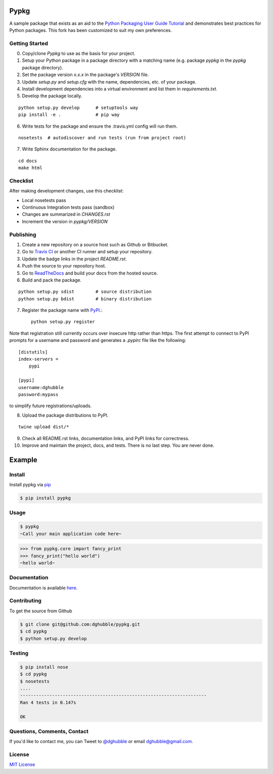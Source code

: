 Pypkg
=====

.. image:: https://pypip.in/version/pypkg/badge.png
    :target: https://pypi.python.org/pypi/pypkg/
    :alt: Latest Version

.. image:: https://travis-ci.org/dghubble/pypkg.png
    :target: https://travis-ci.org/dghubble/pypkg
    :alt: Continuous Integration Testing

.. image:: https://pypip.in/download/pypkg/badge.png
    :target: https://pypi.python.org/pypi/pypkg/
    :alt: Downloads

.. image:: https://pypip.in/license/pypkg/badge.png
    :target: https://pypi.python.org/pypi/pypkg/
    :alt: License

A sample package that exists as an aid to the `Python Packaging User Guide
Tutorial <https://python-packaging-user-guide.readthedocs.org/en/latest/tutorial.html>`_ and demonstrates best practices for Python packages. This fork has been customized to suit my own preferences.


Getting Started
---------------

0. Copy/clone `Pypkg` to use as the basis for your project.
1. Setup your Python package in a package directory with a matching name (e.g. package `pypkg` in the `pypkg` package directory).
2. Set the package version `x.x.x` in the package's `VERSION` file.
3. Update `setup.py` and `setup.cfg` with the name, dependencies, etc. of your package.
4. Install development dependencies into a virtual environment and list them in `requirements.txt`.
5. Develop the package locally.

::
    
    python setup.py develop      # setuptools way
    pip install -e .             # pip way

6. Write tests for the package and ensure the .travis.yml config will run them.

::

    nosetests  # autodiscover and run tests (run from project root)

7. Write Sphinx documentation for the package.

::

    cd docs
    make html


Checklist
---------

After making development changes, use this checklist:

- Local nosetests pass
- Continuous Integration tests pass (sandbox)
- Changes are summarized in `CHANGES.rst`
- Increment the version in `pypkg/VERSION`


Publishing
----------

1. Create a new repository on a source host such as Github or Bitbucket.
2. Go to `Travis CI <https://travis-ci.org/>`_ or another CI runner and setup your repository.
3. Update the badge links in the project `README.rst`.
4. Push the source to your repository host.
5. Go to `ReadTheDocs <https://readthedocs.org/>`_ and build your docs from the hosted source.
6. Build and pack the package.

::

    python setup.py sdist        # source distribution
    python setup.py bdist        # binary distribution

7. Register the package name with `PyPI <https://pypi.python.org/pypi>`_.::

    python setup.py register

Note that registration still currently occurs over insecure http rather than https. The first attempt to connect to PyPI prompts for a username and password and generates a `.pypirc` file like the following::

    [distutils]
    index-servers =
        pypi

    [pypi]
    username:dghubble
    password:mypass

to simplify future registrations/uploads.

8. Upload the package distributions to PyPI.

::

    twine upload dist/*

9. Check all README.rst links, documentation links, and PyPI links for correctness.
10. Improve and maintain the project, docs, and tests. There is no last step. You are never done.


Example
=======

Install
-------

Install pypkg via `pip <https://pip.pypa.io/en/latest/>`_

.. code-block:: bash

    $ pip install pypkg

Usage
-----

.. code-block:: bash

    $ pypkg
    ~Call your main application code here~

.. code-block:: pycon

    >>> from pypkg.core import fancy_print
    >>> fancy_print("hello world")
    ~hello world~

Documentation
-------------

Documentation is available `here <http://pypkg.readthedocs.org/en/latest/>`_.


Contributing
------------

To get the source from Github

.. code-block:: bash

    $ git clone git@github.com:dghubble/pypkg.git
    $ cd pypkg
    $ python setup.py develop


Testing
-------

.. code-block:: bash

    $ pip install nose
    $ cd pypkg
    $ nosetests
    ....
    ----------------------------------------------------------------------
    Ran 4 tests in 0.147s

    OK


Questions, Comments, Contact
----------------------------

If you'd like to contact me, you can Tweet to `@dghubble <https://twitter.com/dghubble>`_ or email dghubble@gmail.com.


License
-------

`MIT License <LICENSE>`_ 



